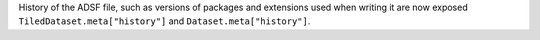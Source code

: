 History of the ADSF file, such as versions of packages and extensions used when writing it are now exposed ``TiledDataset.meta["history"]`` and ``Dataset.meta["history"]``.

